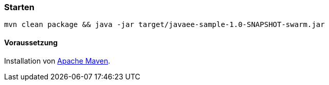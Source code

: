 === Starten

`mvn clean package && java -jar target/javaee-sample-1.0-SNAPSHOT-swarm.jar`

==== Voraussetzung

Installation von https://maven.apache.org[Apache Maven].
